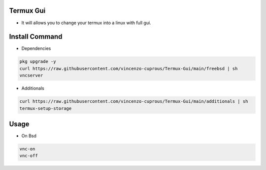 Termux Gui
==========

- It will allows you to change your termux into a linux with full gui.

Install Command
===============

- Dependencies

.. code-block:: bash

   pkg upgrade -y
   curl https://raw.githubusercontent.com/vincenzo-cuprous/Termux-Gui/main/freebsd | sh
   vncserver

- Additionals

.. code-block:: bash

 curl https://raw.githubusercontent.com/vincenzo-cuprous/Termux-Gui/main/additionals | sh
 termux-setup-storage

Usage
=====

- On Bsd

.. code-block:: bash

   vnc-on
   vnc-off
